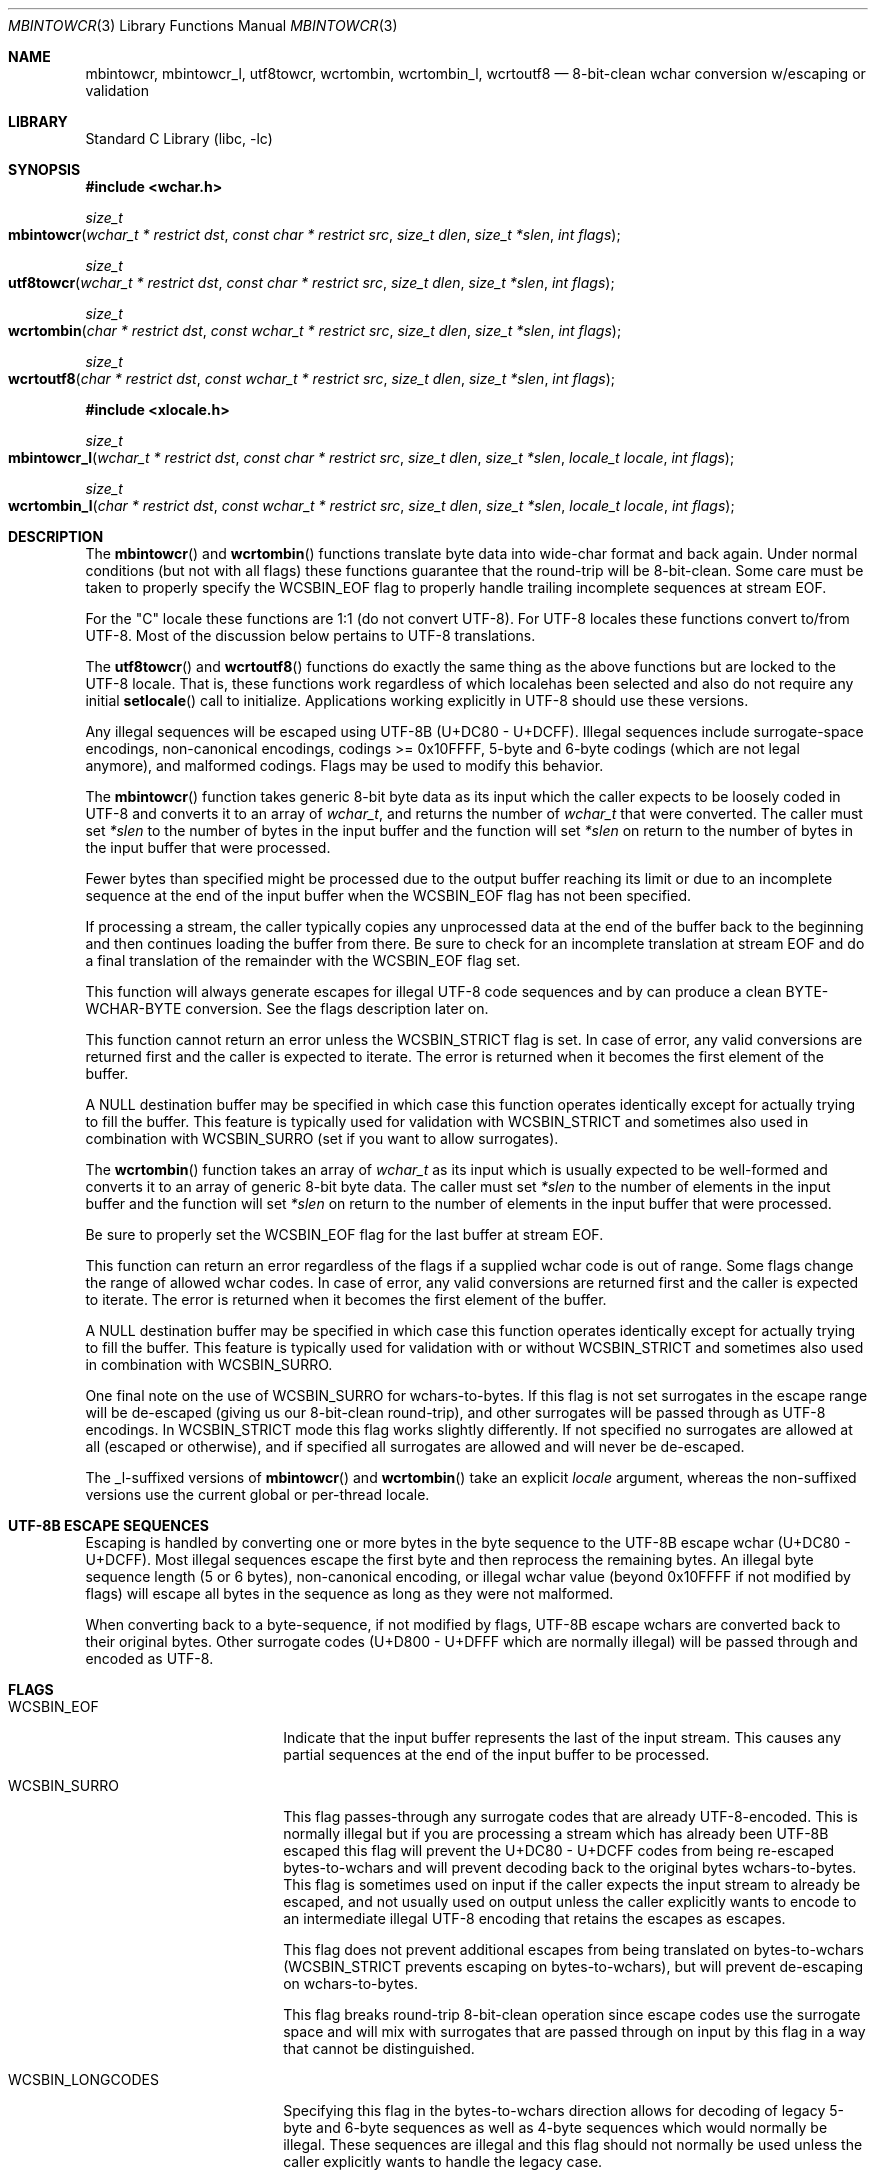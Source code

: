 .\"-
.\" Copyright (c) 2015 Matthew Dillon
.\" All rights reserved.
.\"
.\" Redistribution and use in source and binary forms, with or without
.\" modification, are permitted provided that the following conditions
.\" are met:
.\" 1. Redistributions of source code must retain the above copyright
.\"    notice, this list of conditions and the following disclaimer.
.\" 2. Redistributions in binary form must reproduce the above copyright
.\"    notice, this list of conditions and the following disclaimer in the
.\"    documentation and/or other materials provided with the distribution.
.\"
.\" THIS SOFTWARE IS PROVIDED BY THE AUTHOR AND CONTRIBUTORS ``AS IS'' AND
.\" ANY EXPRESS OR IMPLIED WARRANTIES, INCLUDING, BUT NOT LIMITED TO, THE
.\" IMPLIED WARRANTIES OF MERCHANTABILITY AND FITNESS FOR A PARTICULAR PURPOSE
.\" ARE DISCLAIMED.  IN NO EVENT SHALL THE AUTHOR OR CONTRIBUTORS BE LIABLE
.\" FOR ANY DIRECT, INDIRECT, INCIDENTAL, SPECIAL, EXEMPLARY, OR CONSEQUENTIAL
.\" DAMAGES (INCLUDING, BUT NOT LIMITED TO, PROCUREMENT OF SUBSTITUTE GOODS
.\" OR SERVICES; LOSS OF USE, DATA, OR PROFITS; OR BUSINESS INTERRUPTION)
.\" HOWEVER CAUSED AND ON ANY THEORY OF LIABILITY, WHETHER IN CONTRACT, STRICT
.\" LIABILITY, OR TORT (INCLUDING NEGLIGENCE OR OTHERWISE) ARISING IN ANY WAY
.\" OUT OF THE USE OF THIS SOFTWARE, EVEN IF ADVISED OF THE POSSIBILITY OF
.\" SUCH DAMAGE.
.\"
.Dd August 24, 2015
.Dt MBINTOWCR 3
.Os
.Sh NAME
.Nm mbintowcr ,
.Nm mbintowcr_l ,
.Nm utf8towcr ,
.Nm wcrtombin ,
.Nm wcrtombin_l ,
.Nm wcrtoutf8
.Nd "8-bit-clean wchar conversion w/escaping or validation"
.Sh LIBRARY
.Lb libc
.Sh SYNOPSIS
.In wchar.h
.Ft size_t
.Fo mbintowcr
.Fa "wchar_t * restrict dst" "const char * restrict src"
.Fa "size_t dlen" "size_t *slen" "int flags"
.Fc
.Ft size_t
.Fo utf8towcr
.Fa "wchar_t * restrict dst" "const char * restrict src"
.Fa "size_t dlen" "size_t *slen" "int flags"
.Fc
.Ft size_t
.Fo wcrtombin
.Fa "char * restrict dst" "const wchar_t * restrict src"
.Fa "size_t dlen" "size_t *slen" "int flags"
.Fc
.Ft size_t
.Fo wcrtoutf8
.Fa "char * restrict dst" "const wchar_t * restrict src"
.Fa "size_t dlen" "size_t *slen" "int flags"
.Fc
.In xlocale.h
.Ft size_t
.Fo mbintowcr_l
.Fa "wchar_t * restrict dst" "const char * restrict src"
.Fa "size_t dlen" "size_t *slen" "locale_t locale" "int flags"
.Fc
.Ft size_t
.Fo wcrtombin_l
.Fa "char * restrict dst" "const wchar_t * restrict src"
.Fa "size_t dlen" "size_t *slen" "locale_t locale" "int flags"
.Fc
.Sh DESCRIPTION
The
.Fn mbintowcr
and
.Fn wcrtombin
functions translate byte data into wide-char format and back again.
Under normal conditions (but not with all flags) these functions
guarantee that the round-trip will be 8-bit-clean.
Some care must be taken to properly specify the
.Dv WCSBIN_EOF
flag to properly handle trailing incomplete sequences at stream EOF.
.Pp
For the "C" locale these functions are 1:1 (do not convert UTF-8).
For UTF-8 locales these functions convert to/from UTF-8.
Most of the discussion below pertains to UTF-8 translations.
.Pp
The
.Fn utf8towcr
and
.Fn wcrtoutf8
functions do exactly the same thing as the above functions but are locked
to the UTF-8 locale.
That is, these functions work regardless of which localehas been selected
and also do not require any initial
.Fn setlocale
call to initialize.
Applications working explicitly in UTF-8 should use these versions.
.Pp
Any illegal sequences will be escaped using UTF-8B (U+DC80 - U+DCFF).
Illegal sequences include surrogate-space encodings, non-canonical encodings,
codings >= 0x10FFFF, 5-byte and 6-byte codings (which are not legal anymore),
and malformed codings.
Flags may be used to modify this behavior.
.Pp
The
.Fn mbintowcr
function takes generic 8-bit byte data as its input which the caller
expects to be loosely coded in UTF-8 and converts it to an array of
.Vt wchar_t ,
and returns the number of
.Vt wchar_t
that were converted.
The caller must set
.Fa *slen
to the number of bytes in the input buffer and the function will
set
.Fa *slen
on return to the number of bytes in the input buffer that were processed.
.Pp
Fewer bytes than specified might be processed due to the output buffer
reaching its limit or due to an incomplete sequence at the end of the input
buffer when the
.Dv WCSBIN_EOF
flag has not been specified.
.Pp
If processing a stream, the caller
typically copies any unprocessed data at the end of the buffer back to
the beginning and then continues loading the buffer from there.
Be sure to check for an incomplete translation at stream EOF and do a
final translation of the remainder with the
.Dv WCSBIN_EOF
flag set.
.Pp
This function will always generate escapes for illegal UTF-8 code sequences
and by can produce a clean BYTE-WCHAR-BYTE conversion.
See the flags description later on.
.Pp
This function cannot return an error unless the
.Dv WCSBIN_STRICT
flag is set.
In case of error, any valid conversions are returned first and the caller
is expected to iterate.
The error is returned when it becomes the first element of the buffer.
.Pp
A
.Dv NULL
destination buffer may be specified in which case this function operates
identically except for actually trying to fill the buffer.
This feature is typically used for validation with
.Dv WCSBIN_STRICT
and sometimes also used in combination with
.Dv WCSBIN_SURRO
(set if you want to allow surrogates).
.Pp
The
.Fn wcrtombin
function takes an array of
.Vt wchar_t
as its input which is usually expected to be well-formed and converts it
to an array of generic 8-bit byte data.
The caller must set
.Fa *slen
to the number of elements in the input buffer and the function will set
.Fa *slen
on return to the number of elements in the input buffer that were processed.
.Pp
Be sure to properly set the
.Dv WCSBIN_EOF
flag for the last buffer at stream EOF.
.Pp
This function can return an error regardless of the flags if a supplied
wchar code is out of range.
Some flags change the range of allowed wchar codes.
In case of error, any valid conversions are returned first and the
caller is expected to iterate.
The error is returned when it becomes the first element of the buffer.
.Pp
A
.Dv NULL
destination buffer may be specified in which case this function operates
identically except for actually trying to fill the buffer.
This feature is typically used for validation with or without
.Dv WCSBIN_STRICT
and sometimes also used in combination with
.Dv WCSBIN_SURRO .
.Pp
One final note on the use of
.Dv WCSBIN_SURRO
for wchars-to-bytes.
If this flag
is not set surrogates in the escape range will be de-escaped (giving us our
8-bit-clean round-trip), and other surrogates will be passed through as UTF-8
encodings.
In
.Dv WCSBIN_STRICT
mode this flag works slightly differently.
If not specified no surrogates are allowed at all (escaped or otherwise),
and if specified all surrogates are allowed and will never be de-escaped.
.Pp
The _l-suffixed versions of
.Fn mbintowcr
and
.Fn wcrtombin
take an explicit
.Fa locale
argument, whereas the
non-suffixed versions use the current global or per-thread locale.
.Sh UTF-8B ESCAPE SEQUENCES
Escaping is handled by converting one or more bytes in the byte sequence to
the UTF-8B escape wchar (U+DC80 - U+DCFF).
Most illegal sequences escape the first byte and then reprocess the remaining
bytes.
An illegal byte
sequence length (5 or 6 bytes), non-canonical encoding, or illegal wchar value
(beyond 0x10FFFF if not modified by flags) will escape all bytes in the
sequence as long as they were not malformed.
.Pp
When converting back to a byte-sequence, if not modified by flags, UTF-8B
escape wchars are converted back to their original bytes.
Other surrogate codes (U+D800 - U+DFFF which are normally illegal) will be
passed through and encoded as UTF-8.
.Sh FLAGS
.Bl -tag -width ".Dv WCSBIN_LONGCODES"
.It Dv WCSBIN_EOF
Indicate that the input buffer represents the last of the input stream.
This causes any partial sequences at the end of the input buffer to be
processed.
.It Dv WCSBIN_SURRO
This flag passes-through any surrogate codes that are already UTF-8-encoded.
This is normally illegal but if you are processing a stream which has already
been UTF-8B escaped this flag will prevent the U+DC80 - U+DCFF codes from
being re-escaped bytes-to-wchars and will prevent decoding back to the
original bytes wchars-to-bytes.
This flag is sometimes used on input if the
caller expects the input stream to already be escaped, and not usually used
on output unless the caller explicitly wants to encode to an intermediate
illegal UTF-8 encoding that retains the escapes as escapes.
.Pp
This flag does not prevent additional escapes from being translated on
bytes-to-wchars
.Dv ( WCSBIN_STRICT
prevents escaping on bytes-to-wchars), but
will prevent de-escaping on wchars-to-bytes.
.Pp
This flag breaks round-trip 8-bit-clean operation since escape codes use
the surrogate space and will mix with surrogates that are passed through
on input by this flag in a way that cannot be distinguished.
.It Dv WCSBIN_LONGCODES
Specifying this flag in the bytes-to-wchars direction allows for decoding
of legacy 5-byte and 6-byte sequences as well as 4-byte sequences which
would normally be illegal.
These sequences are illegal and this flag should
not normally be used unless the caller explicitly wants to handle the legacy
case.
.Pp
Specifying this flag in the wchars-to-bytes direction allows normally illegal
wchars to be encoded.
Again, not recommended.
.Pp
This flag does not allow decoding non-canonical sequences.
Such sequences will still be escaped.
.It Dv WCSBIN_STRICT
This flag forces strict parsing in the bytes-to-wchars direction and will
cause
.Fn mbintowcr
to process short or return with an error once processing reaches the
illegal coding rather than escaping the illegal sequence.
This flag is usually specified only when the caller desires to validate
a UTF-8 buffer.
Remember that an error may also be present with return values greater than 0.
A partial sequences at the end of the buffer is not
considered to be an error unless
.Dv WCSBIN_EOF
is also specified.
.Pp
Caller is reminded that when using this feature for validation, a
short-return can happen rather than an error if the error is not at the
base of the source or if
.Dv WCSBIN_EOF
is not specified.
If the caller is not chaining buffers then
.Dv WCSBIN_EOF
should be specified and a simple check of whether
.Fa *slen
equals the original input buffer length on return is sufficient to determine
if an error occurred or not.
If the caller is chaining buffers
.Dv WCSBIN_EOF
is not specified and the caller must proceed with the copy-down / continued
buffer loading loop to distinguish between an incomplete buffer and an error.
.El
.Sh RETURN VALUES
The
.Fn mbintowcr ,
.Fn mbintowcr_l ,
.Fn utf8towcr ,
.Fn wcrtombin ,
.Fn wcrtombin_l
and
.Fn wcrtoutf8
functions return the number of output elements generated and set
.Fa *slen
to the number of input elements converted.
If an error occurs but the output buffer has already been populated,
a short return will occur and the next iteration where the error is
the first element will return the error.
The caller is responsible for processing any error conditions before
continuing.
.Pp
The
.Fn mbintowcr ,
.Fn mbintowcr_l
and
.Fn utf8towcr
functions can return a (size_t)-1 error if
.Dv WCSBIN_STRICT
is specified, and otherwise cannot.
.Pp
The
.Fn wcrtombin ,
.Fn wcrtombin_l
and
.Fn wcrtoutf8
functions can return a (size_t)-1 error if given an illegal wchar code,
as modified by
.Fa flags .
Any wchar code >= 0x80000000U always causes an error to be returned.
.Sh ERRORS
If an error is returned, errno will be set to
.Er EILSEQ .
.Sh SEE ALSO
.Xr mbtowc 3 ,
.Xr multibyte 3 ,
.Xr setlocale 3 ,
.Xr wcrtomb 3 ,
.Xr xlocale 3
.Sh STANDARDS
The
.Fn mbintowcr ,
.Fn mbintowcr_l ,
.Fn utf8towcr ,
.Fn wcrtombin ,
.Fn wcrtombin_l
and
.Fn wcrtoutf8
functions are non-standard extensions to libc.
